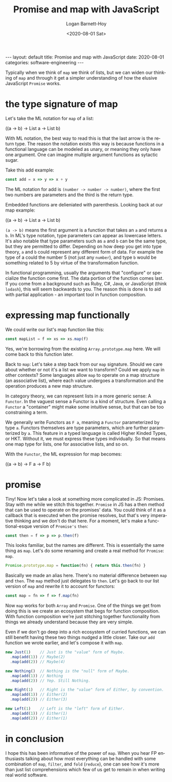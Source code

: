 #+BEGIN_EXPORT html
---
layout: default
title: Promise and map with JavaScript
date: 2020-08-01
categories: software-engineering
---
#+END_EXPORT

#+title:     Promise and map with JavaScript
#+author:    Logan Barnett-Hoy
#+email:     logustus@gmail.com
#+date:      <2020-08-01 Sat>
#+language:  en
#+file_tags: 
#+tags:      software functional-programming
#+auto_id:   t

Typically when we think of =map= we think of lists, but we can widen our
thinking of =map= and through it get a simpler understanding of how the elusive
JavaScript =Promise= works.

* the type signature of map
:PROPERTIES:
:CUSTOM_ID: the-type-signature-of-map
:END:
Let's take the ML notation for =map= of a list:

#+begin_example elm
((a -> b) -> List a -> List b)
#+end_example

With ML notation, the best way to read this is that the last arrow is the return
type. The reason the notation exists this way is because functions in a
functional language can be modeled as unary, or meaning they only have one
argument. One can imagine multiple argument functions as sytactic sugar.

Take this add example:

#+name: add
#+begin_src js :results none
const add = x => y => x + y
#+end_src

The ML notation for add is =(number -> number -> number)=, where the first two
numbers are parameters and the third is the return type.

Embedded functions are delieniated with parenthesis. Looking back at our map
example:

#+begin_example elm
((a -> b) -> List a -> List b)
#+end_example

=(a -> b)= means the first argument is a function that takes an =a= and returns
a =b=. In ML's type notation, type parameters can appear as lowercase letters.
It's also notable that type parameters such as =a= and =b= can be the same type,
but they are permitted to differ. Depending on how deep you get into type
theory, =a= and =b= could represent any different form of data. For example the
type of a could the number 5 (not just any =number=), and type =b= would be
something related to 5 by virtue of the transformation function.

In functional programming, usually the arguments that "configure" or specialize
the function come first. The data portion of the function comes last. If you
come from a background such as Ruby, C#, Java, or JavaScript (think =lodash=),
this will seem backwards to you. The reason this is done is to aid with partial
application - an important tool in function composition.

* expressing map functionally
:PROPERTIES:
:CUSTOM_ID: expressing-map-functionally
:END:
We could write our list's map function like this:

#+name: map-list
#+begin_src js :results none :tangle yes
const mapList = f => xs => xs.map(f)
#+end_src

Yes, we're borrowing from the existing =Array.prototype.map= here. We will come
back to this function later.

Back to =map=: Let's take a step back from our =map= signature. Should we care
about whether or not it's a list we want to transform? Could we apply =map= in
other contexts? Some languages allow =map= to operate on a map structure (an
associative list), where each value undergoes a transformation and the operation
produces a new map structure.

In category theory, we can represent lists in a more generic sense: A =Functor=.
In the vaguest sense a Functor is a kind of structure. Even calling a =Functor=
a "container" might make some intuitive sense, but that can be too constraining
a term.

We generally write Functors as =F a=, meaning a =Functor= parameterized by type
=a=. Functors themselves are type parameters, which are further paramterized by
=a=. This feature in a typed language is called Higher Kinded Types, or HKT.
Without it, we must express these types individually. So that means one map type
for lists, one for associative lists, and so on.

With the =Functor=, the ML expression for map becomes:

#+begin_example elm
((a -> b) -> F a -> F b)
#+end_example

* promise
:PROPERTIES:
:CUSTOM_ID: promise
:END:

Tiny! Now let's take a look at something more complicated in JS: Promises. Stay
with me while we stitch this together. =Promise= in JS has a then method that
can be used to operate on the promises' data. You could think of it as a
callback that is executed when the promise resolves, but that's very imperative
thinking and we don't do that here. For a moment, let's make a functional-esque
version of =Promise's= =then=:

#+begin_src js :results none
const then = f => p => p.then(f)
#+end_src

This looks familiar, but the names are different. This is essentially the same
thing as =map=. Let's do some renaming and create a real method for =Promise=:
=map=.

#+begin_src js :results none
Promise.prototype.map = function(fn) { return this.then(fn) }
#+end_src

Basically we made an alias here. There's no material difference between =map=
and =then=. The =map= method just delegates to =then=. Let's go back to our list
version of =map= and rewrite it to account for functors:

#+begin_src js :results none
const map = fn => f => f.map(fn)
#+end_src

Now =map= works for both =Array= and =Promise=. One of the things we get from
doing this is we create an ecosystem that begs for function composition. With
function composition we're just stitching together functionality from things we
already understand because they are very simple.

Even if we don't go deep into a rich ecosystem of curried functions, we can
still benefit having these two things nudged a little closer. Take our =add=
function we wrote earlier, and let's compose it with =map=.

#+begin_src js :results none
new Just(1)    // Just is the "value" form of Maybe.
  .map(add(1)) // Maybe(2)
  .map(add(2)) // Maybe(4)

new Nothing()  // Nothing is the "null" form of Maybe.
  .map(add(1)) // Nothing
  .map(add(2)) // Yep. Still Nothing.

new Right(1)   // Right is the "value" form of Either, by convention.
  .map(add(1)) // Either(2)
  .map(add(2)) // Either(3)

new Left(1)    // Left is the "left" form of Either.
  .map(add(1)) // Either(1)
  .map(add(2)) // Either(1)
#+end_src

* in conclusion
:PROPERTIES:
:CUSTOM_ID: in-conclusion
:END:
I hope this has been informative of the power of =map=. When you hear FP
enthusiasts talking about how most everything can be handled with some
combination of =map=, =filter=, and =fold= (=reduce=), one can see how it's more
than just list comprehensions which few of us get to remain in when writing real
world software.
